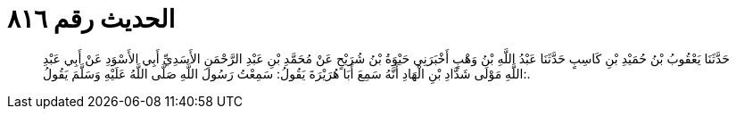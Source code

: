 
= الحديث رقم ٨١٦

[quote.hadith]
حَدَّثَنَا يَعْقُوبُ بْنُ حُمَيْدِ بْنِ كَاسِبٍ حَدَّثَنَا عَبْدُ اللَّهِ بْنُ وَهْبٍ أَخْبَرَنِي حَيْوَةُ بْنُ شُرَيْحٍ عَنْ مُحَمَّدِ بْنِ عَبْدِ الرَّحْمَنِ الأَسَدِيِّ أَبِي الأَسْوَدِ عَنْ أَبِي عَبْدِ اللَّهِ مَوْلَى شَدَّادِ بْنِ الْهَادِ أَنَّهُ سَمِعَ أَبَا هُرَيْرَةَ يَقُولُ: سَمِعْتُ رَسُولَ اللَّهِ صَلَّى اللَّهُ عَلَيْهِ وَسَلَّمَ يَقُولُ:.